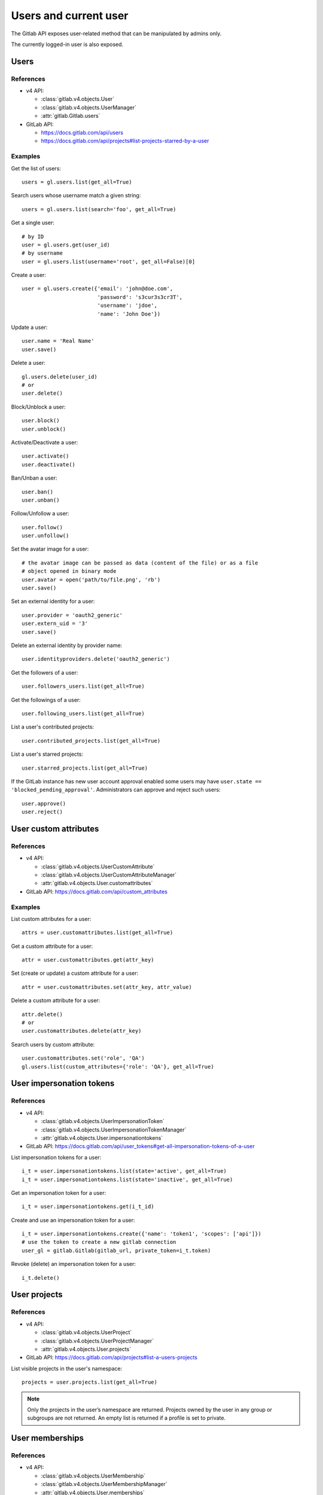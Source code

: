 .. _users_examples:

######################
Users and current user
######################

The Gitlab API exposes user-related method that can be manipulated by admins
only.

The currently logged-in user is also exposed.

Users
=====

References
----------

* v4 API:

  + :class:`gitlab.v4.objects.User`
  + :class:`gitlab.v4.objects.UserManager`
  + :attr:`gitlab.Gitlab.users`

* GitLab API:

  + https://docs.gitlab.com/api/users
  + https://docs.gitlab.com/api/projects#list-projects-starred-by-a-user

Examples
--------

Get the list of users::

    users = gl.users.list(get_all=True)

Search users whose username match a given string::

    users = gl.users.list(search='foo', get_all=True)

Get a single user::

    # by ID
    user = gl.users.get(user_id)
    # by username
    user = gl.users.list(username='root', get_all=False)[0]

Create a user::

    user = gl.users.create({'email': 'john@doe.com',
                            'password': 's3cur3s3cr3T',
                            'username': 'jdoe',
                            'name': 'John Doe'})

Update a user::

    user.name = 'Real Name'
    user.save()

Delete a user::

    gl.users.delete(user_id)
    # or
    user.delete()

Block/Unblock a user::

    user.block()
    user.unblock()

Activate/Deactivate a user::

    user.activate()
    user.deactivate()

Ban/Unban a user::

    user.ban()
    user.unban()

Follow/Unfollow a user::

    user.follow()
    user.unfollow()

Set the avatar image for a user::

    # the avatar image can be passed as data (content of the file) or as a file
    # object opened in binary mode
    user.avatar = open('path/to/file.png', 'rb')
    user.save()

Set an external identity for a user::

    user.provider = 'oauth2_generic'
    user.extern_uid = '3'
    user.save()

Delete an external identity by provider name::

    user.identityproviders.delete('oauth2_generic')

Get the followers of a user::

    user.followers_users.list(get_all=True)

Get the followings of a user::

    user.following_users.list(get_all=True)

List a user's contributed projects::

    user.contributed_projects.list(get_all=True)

List a user's starred projects::

    user.starred_projects.list(get_all=True)

If the GitLab instance has new user account approval enabled some users may
have ``user.state == 'blocked_pending_approval'``. Administrators can approve
and reject such users::

    user.approve()
    user.reject()

User custom attributes
======================

References
----------

* v4 API:

  + :class:`gitlab.v4.objects.UserCustomAttribute`
  + :class:`gitlab.v4.objects.UserCustomAttributeManager`
  + :attr:`gitlab.v4.objects.User.customattributes`

* GitLab API: https://docs.gitlab.com/api/custom_attributes

Examples
--------

List custom attributes for a user::

    attrs = user.customattributes.list(get_all=True)

Get a custom attribute for a user::

    attr = user.customattributes.get(attr_key)

Set (create or update) a custom attribute for a user::

    attr = user.customattributes.set(attr_key, attr_value)

Delete a custom attribute for a user::

    attr.delete()
    # or
    user.customattributes.delete(attr_key)

Search users by custom attribute::

    user.customattributes.set('role', 'QA')
    gl.users.list(custom_attributes={'role': 'QA'}, get_all=True)

User impersonation tokens
=========================

References
----------

* v4 API:

  + :class:`gitlab.v4.objects.UserImpersonationToken`
  + :class:`gitlab.v4.objects.UserImpersonationTokenManager`
  + :attr:`gitlab.v4.objects.User.impersonationtokens`

* GitLab API: https://docs.gitlab.com/api/user_tokens#get-all-impersonation-tokens-of-a-user

List impersonation tokens for a user::

    i_t = user.impersonationtokens.list(state='active', get_all=True)
    i_t = user.impersonationtokens.list(state='inactive', get_all=True)

Get an impersonation token for a user::

    i_t = user.impersonationtokens.get(i_t_id)

Create and use an impersonation token for a user::

    i_t = user.impersonationtokens.create({'name': 'token1', 'scopes': ['api']})
    # use the token to create a new gitlab connection
    user_gl = gitlab.Gitlab(gitlab_url, private_token=i_t.token)

Revoke (delete) an impersonation token for a user::

    i_t.delete()


User projects
=========================

References
----------

* v4 API:

  + :class:`gitlab.v4.objects.UserProject`
  + :class:`gitlab.v4.objects.UserProjectManager`
  + :attr:`gitlab.v4.objects.User.projects`

* GitLab API: https://docs.gitlab.com/api/projects#list-a-users-projects

List visible projects in the user's namespace::

    projects = user.projects.list(get_all=True)

.. note::

    Only the projects in the user’s namespace are returned. Projects owned by
    the user in any group or subgroups are not returned. An empty list is
    returned if a profile is set to private.


User memberships
=========================

References
----------

* v4 API:

  + :class:`gitlab.v4.objects.UserMembership`
  + :class:`gitlab.v4.objects.UserMembershipManager`
  + :attr:`gitlab.v4.objects.User.memberships`

* GitLab API: https://docs.gitlab.com/api/users#list-projects-and-groups-that-a-user-is-a-member-of

List direct memberships for a user::

    memberships = user.memberships.list(get_all=True)

List only direct project memberships::

    memberships = user.memberships.list(type='Project', get_all=True)

List only direct group memberships::

    memberships = user.memberships.list(type='Namespace', get_all=True)

.. note::

    This endpoint requires admin access.

Current User
============

References
----------

* v4 API:

  + :class:`gitlab.v4.objects.CurrentUser`
  + :class:`gitlab.v4.objects.CurrentUserManager`
  + :attr:`gitlab.Gitlab.user`

* GitLab API: https://docs.gitlab.com/api/users

Examples
--------

Get the current user::

    gl.auth()
    current_user = gl.user

GPG keys
========

References
----------

You can manipulate GPG keys for the current user and for the other users if you
are admin.

* v4 API:

  + :class:`gitlab.v4.objects.CurrentUserGPGKey`
  + :class:`gitlab.v4.objects.CurrentUserGPGKeyManager`
  + :attr:`gitlab.v4.objects.CurrentUser.gpgkeys`
  + :class:`gitlab.v4.objects.UserGPGKey`
  + :class:`gitlab.v4.objects.UserGPGKeyManager`
  + :attr:`gitlab.v4.objects.User.gpgkeys`

* GitLab API: https://docs.gitlab.com/api/user_keys#list-your-gpg-keys

Examples
--------

List GPG keys for a user::

    gpgkeys = user.gpgkeys.list(get_all=True)

Get a GPG gpgkey for a user::

    gpgkey = user.gpgkeys.get(key_id)

Create a GPG gpgkey for a user::

    # get the key with `gpg --export -a GPG_KEY_ID`
    k = user.gpgkeys.create({'key': public_key_content})

Delete a GPG gpgkey for a user::

    user.gpgkeys.delete(key_id)
    # or
    gpgkey.delete()

SSH keys
========

References
----------

You can manipulate SSH keys for the current user and for the other users if you
are admin.

* v4 API:

  + :class:`gitlab.v4.objects.CurrentUserKey`
  + :class:`gitlab.v4.objects.CurrentUserKeyManager`
  + :attr:`gitlab.v4.objects.CurrentUser.keys`
  + :class:`gitlab.v4.objects.UserKey`
  + :class:`gitlab.v4.objects.UserKeyManager`
  + :attr:`gitlab.v4.objects.User.keys`

* GitLab API: https://docs.gitlab.com/api/user_keys#get-a-single-ssh-key

Examples
--------

List SSH keys for a user::

    keys = user.keys.list(get_all=True)

Create an SSH key for a user::

    key = user.keys.create({'title': 'my_key',
                          'key': open('/home/me/.ssh/id_rsa.pub').read()})

Get an SSH key for a user by id::

    key = user.keys.get(key_id)

Delete an SSH key for a user::

    user.keys.delete(key_id)
    # or
    key.delete()

Status
======

References
----------

You can manipulate the status for the current user and you can read the status of other users.

* v4 API:

  + :class:`gitlab.v4.objects.CurrentUserStatus`
  + :class:`gitlab.v4.objects.CurrentUserStatusManager`
  + :attr:`gitlab.v4.objects.CurrentUser.status`
  + :class:`gitlab.v4.objects.UserStatus`
  + :class:`gitlab.v4.objects.UserStatusManager`
  + :attr:`gitlab.v4.objects.User.status`

* GitLab API: https://docs.gitlab.com/api/users#get-the-status-of-a-user

Examples
--------

Get current user status::

    status = user.status.get()

Update the status for the current user::

    status = user.status.get()
    status.message = "message"
    status.emoji = "thumbsup"
    status.save()

Get the status of other users::

    gl.users.get(1).status.get()

Emails
======

References
----------

You can manipulate emails for the current user and for the other users if you
are admin.

* v4 API:

  + :class:`gitlab.v4.objects.CurrentUserEmail`
  + :class:`gitlab.v4.objects.CurrentUserEmailManager`
  + :attr:`gitlab.v4.objects.CurrentUser.emails`
  + :class:`gitlab.v4.objects.UserEmail`
  + :class:`gitlab.v4.objects.UserEmailManager`
  + :attr:`gitlab.v4.objects.User.emails`

* GitLab API: https://docs.gitlab.com/api/user_email_addresses

Examples
--------

List emails for a user::

    emails = user.emails.list(get_all=True)

Get an email for a user::

    email = user.emails.get(email_id)

Create an email for a user::

    k = user.emails.create({'email': 'foo@bar.com'})

Delete an email for a user::

    user.emails.delete(email_id)
    # or
    email.delete()

Users activities
================

References
----------

* admin only

* v4 API:

  + :class:`gitlab.v4.objects.UserActivities`
  + :class:`gitlab.v4.objects.UserActivitiesManager`
  + :attr:`gitlab.Gitlab.user_activities`

* GitLab API: https://docs.gitlab.com/api/users#list-a-users-activity

Examples
--------

Get the users activities::

    activities = gl.user_activities.list(
        query_parameters={'from': '2018-07-01'},
        get_all=True,
    )

Create new runner
=================

References
----------

* New runner registration API endpoint (see `Migrating to the new runner registration workflow <https://docs.gitlab.com/ci/runners/new_creation_workflow#creating-runners-programmatically>`_)

* v4 API:

  + :class:`gitlab.v4.objects.CurrentUserRunner`
  + :class:`gitlab.v4.objects.CurrentUserRunnerManager`
  + :attr:`gitlab.Gitlab.user.runners`

* GitLab API : https://docs.gitlab.com/api/users#create-a-runner-linked-to-a-user

Examples
--------

Create an instance-wide runner::

    runner = gl.user.runners.create({
        "runner_type": "instance_type",
        "description": "My brand new runner",
        "paused": True,
        "locked": False,
        "run_untagged": True,
        "tag_list": ["linux", "docker", "testing"],
        "access_level": "not_protected"
    })

Create a group runner::

    runner = gl.user.runners.create({
        "runner_type": "group_type",
        "group_id": 12345678,
        "description": "My brand new runner",
        "paused": True,
        "locked": False,
        "run_untagged": True,
        "tag_list": ["linux", "docker", "testing"],
        "access_level": "not_protected"
    })

Create a project runner::

    runner = gl.user.runners.create({
        "runner_type": "project_type",
        "project_id": 987564321,
        "description": "My brand new runner",
        "paused": True,
        "locked": False,
        "run_untagged": True,
        "tag_list": ["linux", "docker", "testing"],
        "access_level": "not_protected"
    })
